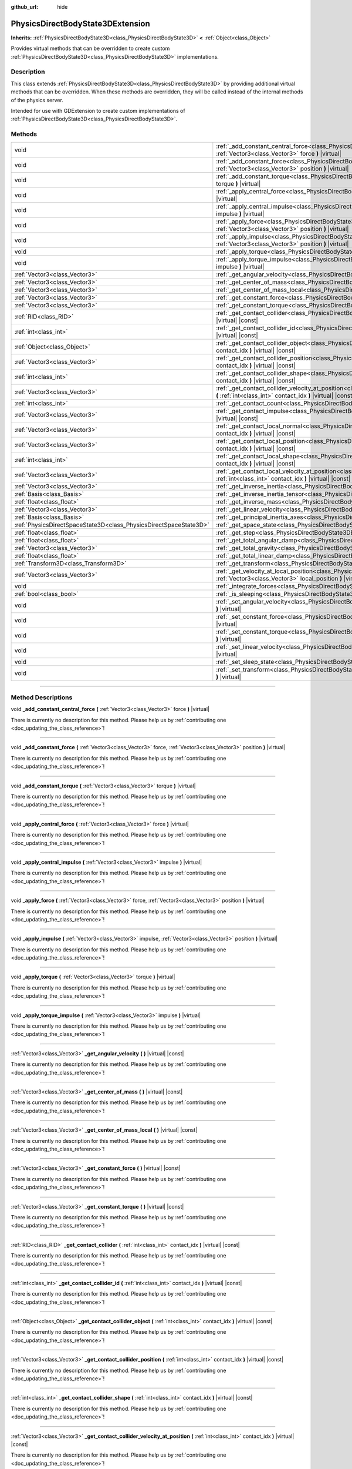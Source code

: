 :github_url: hide

.. DO NOT EDIT THIS FILE!!!
.. Generated automatically from Godot engine sources.
.. Generator: https://github.com/godotengine/godot/tree/4.1/doc/tools/make_rst.py.
.. XML source: https://github.com/godotengine/godot/tree/4.1/doc/classes/PhysicsDirectBodyState3DExtension.xml.

.. _class_PhysicsDirectBodyState3DExtension:

PhysicsDirectBodyState3DExtension
=================================

**Inherits:** :ref:`PhysicsDirectBodyState3D<class_PhysicsDirectBodyState3D>` **<** :ref:`Object<class_Object>`

Provides virtual methods that can be overridden to create custom :ref:`PhysicsDirectBodyState3D<class_PhysicsDirectBodyState3D>` implementations.

.. rst-class:: classref-introduction-group

Description
-----------

This class extends :ref:`PhysicsDirectBodyState3D<class_PhysicsDirectBodyState3D>` by providing additional virtual methods that can be overridden. When these methods are overridden, they will be called instead of the internal methods of the physics server.

Intended for use with GDExtension to create custom implementations of :ref:`PhysicsDirectBodyState3D<class_PhysicsDirectBodyState3D>`.

.. rst-class:: classref-reftable-group

Methods
-------

.. table::
   :widths: auto

   +-------------------------------------------------------------------+--------------------------------------------------------------------------------------------------------------------------------------------------------------------------------------------------------------+
   | void                                                              | :ref:`_add_constant_central_force<class_PhysicsDirectBodyState3DExtension_method__add_constant_central_force>` **(** :ref:`Vector3<class_Vector3>` force **)** |virtual|                                     |
   +-------------------------------------------------------------------+--------------------------------------------------------------------------------------------------------------------------------------------------------------------------------------------------------------+
   | void                                                              | :ref:`_add_constant_force<class_PhysicsDirectBodyState3DExtension_method__add_constant_force>` **(** :ref:`Vector3<class_Vector3>` force, :ref:`Vector3<class_Vector3>` position **)** |virtual|             |
   +-------------------------------------------------------------------+--------------------------------------------------------------------------------------------------------------------------------------------------------------------------------------------------------------+
   | void                                                              | :ref:`_add_constant_torque<class_PhysicsDirectBodyState3DExtension_method__add_constant_torque>` **(** :ref:`Vector3<class_Vector3>` torque **)** |virtual|                                                  |
   +-------------------------------------------------------------------+--------------------------------------------------------------------------------------------------------------------------------------------------------------------------------------------------------------+
   | void                                                              | :ref:`_apply_central_force<class_PhysicsDirectBodyState3DExtension_method__apply_central_force>` **(** :ref:`Vector3<class_Vector3>` force **)** |virtual|                                                   |
   +-------------------------------------------------------------------+--------------------------------------------------------------------------------------------------------------------------------------------------------------------------------------------------------------+
   | void                                                              | :ref:`_apply_central_impulse<class_PhysicsDirectBodyState3DExtension_method__apply_central_impulse>` **(** :ref:`Vector3<class_Vector3>` impulse **)** |virtual|                                             |
   +-------------------------------------------------------------------+--------------------------------------------------------------------------------------------------------------------------------------------------------------------------------------------------------------+
   | void                                                              | :ref:`_apply_force<class_PhysicsDirectBodyState3DExtension_method__apply_force>` **(** :ref:`Vector3<class_Vector3>` force, :ref:`Vector3<class_Vector3>` position **)** |virtual|                           |
   +-------------------------------------------------------------------+--------------------------------------------------------------------------------------------------------------------------------------------------------------------------------------------------------------+
   | void                                                              | :ref:`_apply_impulse<class_PhysicsDirectBodyState3DExtension_method__apply_impulse>` **(** :ref:`Vector3<class_Vector3>` impulse, :ref:`Vector3<class_Vector3>` position **)** |virtual|                     |
   +-------------------------------------------------------------------+--------------------------------------------------------------------------------------------------------------------------------------------------------------------------------------------------------------+
   | void                                                              | :ref:`_apply_torque<class_PhysicsDirectBodyState3DExtension_method__apply_torque>` **(** :ref:`Vector3<class_Vector3>` torque **)** |virtual|                                                                |
   +-------------------------------------------------------------------+--------------------------------------------------------------------------------------------------------------------------------------------------------------------------------------------------------------+
   | void                                                              | :ref:`_apply_torque_impulse<class_PhysicsDirectBodyState3DExtension_method__apply_torque_impulse>` **(** :ref:`Vector3<class_Vector3>` impulse **)** |virtual|                                               |
   +-------------------------------------------------------------------+--------------------------------------------------------------------------------------------------------------------------------------------------------------------------------------------------------------+
   | :ref:`Vector3<class_Vector3>`                                     | :ref:`_get_angular_velocity<class_PhysicsDirectBodyState3DExtension_method__get_angular_velocity>` **(** **)** |virtual| |const|                                                                             |
   +-------------------------------------------------------------------+--------------------------------------------------------------------------------------------------------------------------------------------------------------------------------------------------------------+
   | :ref:`Vector3<class_Vector3>`                                     | :ref:`_get_center_of_mass<class_PhysicsDirectBodyState3DExtension_method__get_center_of_mass>` **(** **)** |virtual| |const|                                                                                 |
   +-------------------------------------------------------------------+--------------------------------------------------------------------------------------------------------------------------------------------------------------------------------------------------------------+
   | :ref:`Vector3<class_Vector3>`                                     | :ref:`_get_center_of_mass_local<class_PhysicsDirectBodyState3DExtension_method__get_center_of_mass_local>` **(** **)** |virtual| |const|                                                                     |
   +-------------------------------------------------------------------+--------------------------------------------------------------------------------------------------------------------------------------------------------------------------------------------------------------+
   | :ref:`Vector3<class_Vector3>`                                     | :ref:`_get_constant_force<class_PhysicsDirectBodyState3DExtension_method__get_constant_force>` **(** **)** |virtual| |const|                                                                                 |
   +-------------------------------------------------------------------+--------------------------------------------------------------------------------------------------------------------------------------------------------------------------------------------------------------+
   | :ref:`Vector3<class_Vector3>`                                     | :ref:`_get_constant_torque<class_PhysicsDirectBodyState3DExtension_method__get_constant_torque>` **(** **)** |virtual| |const|                                                                               |
   +-------------------------------------------------------------------+--------------------------------------------------------------------------------------------------------------------------------------------------------------------------------------------------------------+
   | :ref:`RID<class_RID>`                                             | :ref:`_get_contact_collider<class_PhysicsDirectBodyState3DExtension_method__get_contact_collider>` **(** :ref:`int<class_int>` contact_idx **)** |virtual| |const|                                           |
   +-------------------------------------------------------------------+--------------------------------------------------------------------------------------------------------------------------------------------------------------------------------------------------------------+
   | :ref:`int<class_int>`                                             | :ref:`_get_contact_collider_id<class_PhysicsDirectBodyState3DExtension_method__get_contact_collider_id>` **(** :ref:`int<class_int>` contact_idx **)** |virtual| |const|                                     |
   +-------------------------------------------------------------------+--------------------------------------------------------------------------------------------------------------------------------------------------------------------------------------------------------------+
   | :ref:`Object<class_Object>`                                       | :ref:`_get_contact_collider_object<class_PhysicsDirectBodyState3DExtension_method__get_contact_collider_object>` **(** :ref:`int<class_int>` contact_idx **)** |virtual| |const|                             |
   +-------------------------------------------------------------------+--------------------------------------------------------------------------------------------------------------------------------------------------------------------------------------------------------------+
   | :ref:`Vector3<class_Vector3>`                                     | :ref:`_get_contact_collider_position<class_PhysicsDirectBodyState3DExtension_method__get_contact_collider_position>` **(** :ref:`int<class_int>` contact_idx **)** |virtual| |const|                         |
   +-------------------------------------------------------------------+--------------------------------------------------------------------------------------------------------------------------------------------------------------------------------------------------------------+
   | :ref:`int<class_int>`                                             | :ref:`_get_contact_collider_shape<class_PhysicsDirectBodyState3DExtension_method__get_contact_collider_shape>` **(** :ref:`int<class_int>` contact_idx **)** |virtual| |const|                               |
   +-------------------------------------------------------------------+--------------------------------------------------------------------------------------------------------------------------------------------------------------------------------------------------------------+
   | :ref:`Vector3<class_Vector3>`                                     | :ref:`_get_contact_collider_velocity_at_position<class_PhysicsDirectBodyState3DExtension_method__get_contact_collider_velocity_at_position>` **(** :ref:`int<class_int>` contact_idx **)** |virtual| |const| |
   +-------------------------------------------------------------------+--------------------------------------------------------------------------------------------------------------------------------------------------------------------------------------------------------------+
   | :ref:`int<class_int>`                                             | :ref:`_get_contact_count<class_PhysicsDirectBodyState3DExtension_method__get_contact_count>` **(** **)** |virtual| |const|                                                                                   |
   +-------------------------------------------------------------------+--------------------------------------------------------------------------------------------------------------------------------------------------------------------------------------------------------------+
   | :ref:`Vector3<class_Vector3>`                                     | :ref:`_get_contact_impulse<class_PhysicsDirectBodyState3DExtension_method__get_contact_impulse>` **(** :ref:`int<class_int>` contact_idx **)** |virtual| |const|                                             |
   +-------------------------------------------------------------------+--------------------------------------------------------------------------------------------------------------------------------------------------------------------------------------------------------------+
   | :ref:`Vector3<class_Vector3>`                                     | :ref:`_get_contact_local_normal<class_PhysicsDirectBodyState3DExtension_method__get_contact_local_normal>` **(** :ref:`int<class_int>` contact_idx **)** |virtual| |const|                                   |
   +-------------------------------------------------------------------+--------------------------------------------------------------------------------------------------------------------------------------------------------------------------------------------------------------+
   | :ref:`Vector3<class_Vector3>`                                     | :ref:`_get_contact_local_position<class_PhysicsDirectBodyState3DExtension_method__get_contact_local_position>` **(** :ref:`int<class_int>` contact_idx **)** |virtual| |const|                               |
   +-------------------------------------------------------------------+--------------------------------------------------------------------------------------------------------------------------------------------------------------------------------------------------------------+
   | :ref:`int<class_int>`                                             | :ref:`_get_contact_local_shape<class_PhysicsDirectBodyState3DExtension_method__get_contact_local_shape>` **(** :ref:`int<class_int>` contact_idx **)** |virtual| |const|                                     |
   +-------------------------------------------------------------------+--------------------------------------------------------------------------------------------------------------------------------------------------------------------------------------------------------------+
   | :ref:`Vector3<class_Vector3>`                                     | :ref:`_get_contact_local_velocity_at_position<class_PhysicsDirectBodyState3DExtension_method__get_contact_local_velocity_at_position>` **(** :ref:`int<class_int>` contact_idx **)** |virtual| |const|       |
   +-------------------------------------------------------------------+--------------------------------------------------------------------------------------------------------------------------------------------------------------------------------------------------------------+
   | :ref:`Vector3<class_Vector3>`                                     | :ref:`_get_inverse_inertia<class_PhysicsDirectBodyState3DExtension_method__get_inverse_inertia>` **(** **)** |virtual| |const|                                                                               |
   +-------------------------------------------------------------------+--------------------------------------------------------------------------------------------------------------------------------------------------------------------------------------------------------------+
   | :ref:`Basis<class_Basis>`                                         | :ref:`_get_inverse_inertia_tensor<class_PhysicsDirectBodyState3DExtension_method__get_inverse_inertia_tensor>` **(** **)** |virtual| |const|                                                                 |
   +-------------------------------------------------------------------+--------------------------------------------------------------------------------------------------------------------------------------------------------------------------------------------------------------+
   | :ref:`float<class_float>`                                         | :ref:`_get_inverse_mass<class_PhysicsDirectBodyState3DExtension_method__get_inverse_mass>` **(** **)** |virtual| |const|                                                                                     |
   +-------------------------------------------------------------------+--------------------------------------------------------------------------------------------------------------------------------------------------------------------------------------------------------------+
   | :ref:`Vector3<class_Vector3>`                                     | :ref:`_get_linear_velocity<class_PhysicsDirectBodyState3DExtension_method__get_linear_velocity>` **(** **)** |virtual| |const|                                                                               |
   +-------------------------------------------------------------------+--------------------------------------------------------------------------------------------------------------------------------------------------------------------------------------------------------------+
   | :ref:`Basis<class_Basis>`                                         | :ref:`_get_principal_inertia_axes<class_PhysicsDirectBodyState3DExtension_method__get_principal_inertia_axes>` **(** **)** |virtual| |const|                                                                 |
   +-------------------------------------------------------------------+--------------------------------------------------------------------------------------------------------------------------------------------------------------------------------------------------------------+
   | :ref:`PhysicsDirectSpaceState3D<class_PhysicsDirectSpaceState3D>` | :ref:`_get_space_state<class_PhysicsDirectBodyState3DExtension_method__get_space_state>` **(** **)** |virtual|                                                                                               |
   +-------------------------------------------------------------------+--------------------------------------------------------------------------------------------------------------------------------------------------------------------------------------------------------------+
   | :ref:`float<class_float>`                                         | :ref:`_get_step<class_PhysicsDirectBodyState3DExtension_method__get_step>` **(** **)** |virtual| |const|                                                                                                     |
   +-------------------------------------------------------------------+--------------------------------------------------------------------------------------------------------------------------------------------------------------------------------------------------------------+
   | :ref:`float<class_float>`                                         | :ref:`_get_total_angular_damp<class_PhysicsDirectBodyState3DExtension_method__get_total_angular_damp>` **(** **)** |virtual| |const|                                                                         |
   +-------------------------------------------------------------------+--------------------------------------------------------------------------------------------------------------------------------------------------------------------------------------------------------------+
   | :ref:`Vector3<class_Vector3>`                                     | :ref:`_get_total_gravity<class_PhysicsDirectBodyState3DExtension_method__get_total_gravity>` **(** **)** |virtual| |const|                                                                                   |
   +-------------------------------------------------------------------+--------------------------------------------------------------------------------------------------------------------------------------------------------------------------------------------------------------+
   | :ref:`float<class_float>`                                         | :ref:`_get_total_linear_damp<class_PhysicsDirectBodyState3DExtension_method__get_total_linear_damp>` **(** **)** |virtual| |const|                                                                           |
   +-------------------------------------------------------------------+--------------------------------------------------------------------------------------------------------------------------------------------------------------------------------------------------------------+
   | :ref:`Transform3D<class_Transform3D>`                             | :ref:`_get_transform<class_PhysicsDirectBodyState3DExtension_method__get_transform>` **(** **)** |virtual| |const|                                                                                           |
   +-------------------------------------------------------------------+--------------------------------------------------------------------------------------------------------------------------------------------------------------------------------------------------------------+
   | :ref:`Vector3<class_Vector3>`                                     | :ref:`_get_velocity_at_local_position<class_PhysicsDirectBodyState3DExtension_method__get_velocity_at_local_position>` **(** :ref:`Vector3<class_Vector3>` local_position **)** |virtual| |const|            |
   +-------------------------------------------------------------------+--------------------------------------------------------------------------------------------------------------------------------------------------------------------------------------------------------------+
   | void                                                              | :ref:`_integrate_forces<class_PhysicsDirectBodyState3DExtension_method__integrate_forces>` **(** **)** |virtual|                                                                                             |
   +-------------------------------------------------------------------+--------------------------------------------------------------------------------------------------------------------------------------------------------------------------------------------------------------+
   | :ref:`bool<class_bool>`                                           | :ref:`_is_sleeping<class_PhysicsDirectBodyState3DExtension_method__is_sleeping>` **(** **)** |virtual| |const|                                                                                               |
   +-------------------------------------------------------------------+--------------------------------------------------------------------------------------------------------------------------------------------------------------------------------------------------------------+
   | void                                                              | :ref:`_set_angular_velocity<class_PhysicsDirectBodyState3DExtension_method__set_angular_velocity>` **(** :ref:`Vector3<class_Vector3>` velocity **)** |virtual|                                              |
   +-------------------------------------------------------------------+--------------------------------------------------------------------------------------------------------------------------------------------------------------------------------------------------------------+
   | void                                                              | :ref:`_set_constant_force<class_PhysicsDirectBodyState3DExtension_method__set_constant_force>` **(** :ref:`Vector3<class_Vector3>` force **)** |virtual|                                                     |
   +-------------------------------------------------------------------+--------------------------------------------------------------------------------------------------------------------------------------------------------------------------------------------------------------+
   | void                                                              | :ref:`_set_constant_torque<class_PhysicsDirectBodyState3DExtension_method__set_constant_torque>` **(** :ref:`Vector3<class_Vector3>` torque **)** |virtual|                                                  |
   +-------------------------------------------------------------------+--------------------------------------------------------------------------------------------------------------------------------------------------------------------------------------------------------------+
   | void                                                              | :ref:`_set_linear_velocity<class_PhysicsDirectBodyState3DExtension_method__set_linear_velocity>` **(** :ref:`Vector3<class_Vector3>` velocity **)** |virtual|                                                |
   +-------------------------------------------------------------------+--------------------------------------------------------------------------------------------------------------------------------------------------------------------------------------------------------------+
   | void                                                              | :ref:`_set_sleep_state<class_PhysicsDirectBodyState3DExtension_method__set_sleep_state>` **(** :ref:`bool<class_bool>` enabled **)** |virtual|                                                               |
   +-------------------------------------------------------------------+--------------------------------------------------------------------------------------------------------------------------------------------------------------------------------------------------------------+
   | void                                                              | :ref:`_set_transform<class_PhysicsDirectBodyState3DExtension_method__set_transform>` **(** :ref:`Transform3D<class_Transform3D>` transform **)** |virtual|                                                   |
   +-------------------------------------------------------------------+--------------------------------------------------------------------------------------------------------------------------------------------------------------------------------------------------------------+

.. rst-class:: classref-section-separator

----

.. rst-class:: classref-descriptions-group

Method Descriptions
-------------------

.. _class_PhysicsDirectBodyState3DExtension_method__add_constant_central_force:

.. rst-class:: classref-method

void **_add_constant_central_force** **(** :ref:`Vector3<class_Vector3>` force **)** |virtual|

.. container:: contribute

	There is currently no description for this method. Please help us by :ref:`contributing one <doc_updating_the_class_reference>`!

.. rst-class:: classref-item-separator

----

.. _class_PhysicsDirectBodyState3DExtension_method__add_constant_force:

.. rst-class:: classref-method

void **_add_constant_force** **(** :ref:`Vector3<class_Vector3>` force, :ref:`Vector3<class_Vector3>` position **)** |virtual|

.. container:: contribute

	There is currently no description for this method. Please help us by :ref:`contributing one <doc_updating_the_class_reference>`!

.. rst-class:: classref-item-separator

----

.. _class_PhysicsDirectBodyState3DExtension_method__add_constant_torque:

.. rst-class:: classref-method

void **_add_constant_torque** **(** :ref:`Vector3<class_Vector3>` torque **)** |virtual|

.. container:: contribute

	There is currently no description for this method. Please help us by :ref:`contributing one <doc_updating_the_class_reference>`!

.. rst-class:: classref-item-separator

----

.. _class_PhysicsDirectBodyState3DExtension_method__apply_central_force:

.. rst-class:: classref-method

void **_apply_central_force** **(** :ref:`Vector3<class_Vector3>` force **)** |virtual|

.. container:: contribute

	There is currently no description for this method. Please help us by :ref:`contributing one <doc_updating_the_class_reference>`!

.. rst-class:: classref-item-separator

----

.. _class_PhysicsDirectBodyState3DExtension_method__apply_central_impulse:

.. rst-class:: classref-method

void **_apply_central_impulse** **(** :ref:`Vector3<class_Vector3>` impulse **)** |virtual|

.. container:: contribute

	There is currently no description for this method. Please help us by :ref:`contributing one <doc_updating_the_class_reference>`!

.. rst-class:: classref-item-separator

----

.. _class_PhysicsDirectBodyState3DExtension_method__apply_force:

.. rst-class:: classref-method

void **_apply_force** **(** :ref:`Vector3<class_Vector3>` force, :ref:`Vector3<class_Vector3>` position **)** |virtual|

.. container:: contribute

	There is currently no description for this method. Please help us by :ref:`contributing one <doc_updating_the_class_reference>`!

.. rst-class:: classref-item-separator

----

.. _class_PhysicsDirectBodyState3DExtension_method__apply_impulse:

.. rst-class:: classref-method

void **_apply_impulse** **(** :ref:`Vector3<class_Vector3>` impulse, :ref:`Vector3<class_Vector3>` position **)** |virtual|

.. container:: contribute

	There is currently no description for this method. Please help us by :ref:`contributing one <doc_updating_the_class_reference>`!

.. rst-class:: classref-item-separator

----

.. _class_PhysicsDirectBodyState3DExtension_method__apply_torque:

.. rst-class:: classref-method

void **_apply_torque** **(** :ref:`Vector3<class_Vector3>` torque **)** |virtual|

.. container:: contribute

	There is currently no description for this method. Please help us by :ref:`contributing one <doc_updating_the_class_reference>`!

.. rst-class:: classref-item-separator

----

.. _class_PhysicsDirectBodyState3DExtension_method__apply_torque_impulse:

.. rst-class:: classref-method

void **_apply_torque_impulse** **(** :ref:`Vector3<class_Vector3>` impulse **)** |virtual|

.. container:: contribute

	There is currently no description for this method. Please help us by :ref:`contributing one <doc_updating_the_class_reference>`!

.. rst-class:: classref-item-separator

----

.. _class_PhysicsDirectBodyState3DExtension_method__get_angular_velocity:

.. rst-class:: classref-method

:ref:`Vector3<class_Vector3>` **_get_angular_velocity** **(** **)** |virtual| |const|

.. container:: contribute

	There is currently no description for this method. Please help us by :ref:`contributing one <doc_updating_the_class_reference>`!

.. rst-class:: classref-item-separator

----

.. _class_PhysicsDirectBodyState3DExtension_method__get_center_of_mass:

.. rst-class:: classref-method

:ref:`Vector3<class_Vector3>` **_get_center_of_mass** **(** **)** |virtual| |const|

.. container:: contribute

	There is currently no description for this method. Please help us by :ref:`contributing one <doc_updating_the_class_reference>`!

.. rst-class:: classref-item-separator

----

.. _class_PhysicsDirectBodyState3DExtension_method__get_center_of_mass_local:

.. rst-class:: classref-method

:ref:`Vector3<class_Vector3>` **_get_center_of_mass_local** **(** **)** |virtual| |const|

.. container:: contribute

	There is currently no description for this method. Please help us by :ref:`contributing one <doc_updating_the_class_reference>`!

.. rst-class:: classref-item-separator

----

.. _class_PhysicsDirectBodyState3DExtension_method__get_constant_force:

.. rst-class:: classref-method

:ref:`Vector3<class_Vector3>` **_get_constant_force** **(** **)** |virtual| |const|

.. container:: contribute

	There is currently no description for this method. Please help us by :ref:`contributing one <doc_updating_the_class_reference>`!

.. rst-class:: classref-item-separator

----

.. _class_PhysicsDirectBodyState3DExtension_method__get_constant_torque:

.. rst-class:: classref-method

:ref:`Vector3<class_Vector3>` **_get_constant_torque** **(** **)** |virtual| |const|

.. container:: contribute

	There is currently no description for this method. Please help us by :ref:`contributing one <doc_updating_the_class_reference>`!

.. rst-class:: classref-item-separator

----

.. _class_PhysicsDirectBodyState3DExtension_method__get_contact_collider:

.. rst-class:: classref-method

:ref:`RID<class_RID>` **_get_contact_collider** **(** :ref:`int<class_int>` contact_idx **)** |virtual| |const|

.. container:: contribute

	There is currently no description for this method. Please help us by :ref:`contributing one <doc_updating_the_class_reference>`!

.. rst-class:: classref-item-separator

----

.. _class_PhysicsDirectBodyState3DExtension_method__get_contact_collider_id:

.. rst-class:: classref-method

:ref:`int<class_int>` **_get_contact_collider_id** **(** :ref:`int<class_int>` contact_idx **)** |virtual| |const|

.. container:: contribute

	There is currently no description for this method. Please help us by :ref:`contributing one <doc_updating_the_class_reference>`!

.. rst-class:: classref-item-separator

----

.. _class_PhysicsDirectBodyState3DExtension_method__get_contact_collider_object:

.. rst-class:: classref-method

:ref:`Object<class_Object>` **_get_contact_collider_object** **(** :ref:`int<class_int>` contact_idx **)** |virtual| |const|

.. container:: contribute

	There is currently no description for this method. Please help us by :ref:`contributing one <doc_updating_the_class_reference>`!

.. rst-class:: classref-item-separator

----

.. _class_PhysicsDirectBodyState3DExtension_method__get_contact_collider_position:

.. rst-class:: classref-method

:ref:`Vector3<class_Vector3>` **_get_contact_collider_position** **(** :ref:`int<class_int>` contact_idx **)** |virtual| |const|

.. container:: contribute

	There is currently no description for this method. Please help us by :ref:`contributing one <doc_updating_the_class_reference>`!

.. rst-class:: classref-item-separator

----

.. _class_PhysicsDirectBodyState3DExtension_method__get_contact_collider_shape:

.. rst-class:: classref-method

:ref:`int<class_int>` **_get_contact_collider_shape** **(** :ref:`int<class_int>` contact_idx **)** |virtual| |const|

.. container:: contribute

	There is currently no description for this method. Please help us by :ref:`contributing one <doc_updating_the_class_reference>`!

.. rst-class:: classref-item-separator

----

.. _class_PhysicsDirectBodyState3DExtension_method__get_contact_collider_velocity_at_position:

.. rst-class:: classref-method

:ref:`Vector3<class_Vector3>` **_get_contact_collider_velocity_at_position** **(** :ref:`int<class_int>` contact_idx **)** |virtual| |const|

.. container:: contribute

	There is currently no description for this method. Please help us by :ref:`contributing one <doc_updating_the_class_reference>`!

.. rst-class:: classref-item-separator

----

.. _class_PhysicsDirectBodyState3DExtension_method__get_contact_count:

.. rst-class:: classref-method

:ref:`int<class_int>` **_get_contact_count** **(** **)** |virtual| |const|

.. container:: contribute

	There is currently no description for this method. Please help us by :ref:`contributing one <doc_updating_the_class_reference>`!

.. rst-class:: classref-item-separator

----

.. _class_PhysicsDirectBodyState3DExtension_method__get_contact_impulse:

.. rst-class:: classref-method

:ref:`Vector3<class_Vector3>` **_get_contact_impulse** **(** :ref:`int<class_int>` contact_idx **)** |virtual| |const|

.. container:: contribute

	There is currently no description for this method. Please help us by :ref:`contributing one <doc_updating_the_class_reference>`!

.. rst-class:: classref-item-separator

----

.. _class_PhysicsDirectBodyState3DExtension_method__get_contact_local_normal:

.. rst-class:: classref-method

:ref:`Vector3<class_Vector3>` **_get_contact_local_normal** **(** :ref:`int<class_int>` contact_idx **)** |virtual| |const|

.. container:: contribute

	There is currently no description for this method. Please help us by :ref:`contributing one <doc_updating_the_class_reference>`!

.. rst-class:: classref-item-separator

----

.. _class_PhysicsDirectBodyState3DExtension_method__get_contact_local_position:

.. rst-class:: classref-method

:ref:`Vector3<class_Vector3>` **_get_contact_local_position** **(** :ref:`int<class_int>` contact_idx **)** |virtual| |const|

.. container:: contribute

	There is currently no description for this method. Please help us by :ref:`contributing one <doc_updating_the_class_reference>`!

.. rst-class:: classref-item-separator

----

.. _class_PhysicsDirectBodyState3DExtension_method__get_contact_local_shape:

.. rst-class:: classref-method

:ref:`int<class_int>` **_get_contact_local_shape** **(** :ref:`int<class_int>` contact_idx **)** |virtual| |const|

.. container:: contribute

	There is currently no description for this method. Please help us by :ref:`contributing one <doc_updating_the_class_reference>`!

.. rst-class:: classref-item-separator

----

.. _class_PhysicsDirectBodyState3DExtension_method__get_contact_local_velocity_at_position:

.. rst-class:: classref-method

:ref:`Vector3<class_Vector3>` **_get_contact_local_velocity_at_position** **(** :ref:`int<class_int>` contact_idx **)** |virtual| |const|

.. container:: contribute

	There is currently no description for this method. Please help us by :ref:`contributing one <doc_updating_the_class_reference>`!

.. rst-class:: classref-item-separator

----

.. _class_PhysicsDirectBodyState3DExtension_method__get_inverse_inertia:

.. rst-class:: classref-method

:ref:`Vector3<class_Vector3>` **_get_inverse_inertia** **(** **)** |virtual| |const|

.. container:: contribute

	There is currently no description for this method. Please help us by :ref:`contributing one <doc_updating_the_class_reference>`!

.. rst-class:: classref-item-separator

----

.. _class_PhysicsDirectBodyState3DExtension_method__get_inverse_inertia_tensor:

.. rst-class:: classref-method

:ref:`Basis<class_Basis>` **_get_inverse_inertia_tensor** **(** **)** |virtual| |const|

.. container:: contribute

	There is currently no description for this method. Please help us by :ref:`contributing one <doc_updating_the_class_reference>`!

.. rst-class:: classref-item-separator

----

.. _class_PhysicsDirectBodyState3DExtension_method__get_inverse_mass:

.. rst-class:: classref-method

:ref:`float<class_float>` **_get_inverse_mass** **(** **)** |virtual| |const|

.. container:: contribute

	There is currently no description for this method. Please help us by :ref:`contributing one <doc_updating_the_class_reference>`!

.. rst-class:: classref-item-separator

----

.. _class_PhysicsDirectBodyState3DExtension_method__get_linear_velocity:

.. rst-class:: classref-method

:ref:`Vector3<class_Vector3>` **_get_linear_velocity** **(** **)** |virtual| |const|

.. container:: contribute

	There is currently no description for this method. Please help us by :ref:`contributing one <doc_updating_the_class_reference>`!

.. rst-class:: classref-item-separator

----

.. _class_PhysicsDirectBodyState3DExtension_method__get_principal_inertia_axes:

.. rst-class:: classref-method

:ref:`Basis<class_Basis>` **_get_principal_inertia_axes** **(** **)** |virtual| |const|

.. container:: contribute

	There is currently no description for this method. Please help us by :ref:`contributing one <doc_updating_the_class_reference>`!

.. rst-class:: classref-item-separator

----

.. _class_PhysicsDirectBodyState3DExtension_method__get_space_state:

.. rst-class:: classref-method

:ref:`PhysicsDirectSpaceState3D<class_PhysicsDirectSpaceState3D>` **_get_space_state** **(** **)** |virtual|

.. container:: contribute

	There is currently no description for this method. Please help us by :ref:`contributing one <doc_updating_the_class_reference>`!

.. rst-class:: classref-item-separator

----

.. _class_PhysicsDirectBodyState3DExtension_method__get_step:

.. rst-class:: classref-method

:ref:`float<class_float>` **_get_step** **(** **)** |virtual| |const|

.. container:: contribute

	There is currently no description for this method. Please help us by :ref:`contributing one <doc_updating_the_class_reference>`!

.. rst-class:: classref-item-separator

----

.. _class_PhysicsDirectBodyState3DExtension_method__get_total_angular_damp:

.. rst-class:: classref-method

:ref:`float<class_float>` **_get_total_angular_damp** **(** **)** |virtual| |const|

.. container:: contribute

	There is currently no description for this method. Please help us by :ref:`contributing one <doc_updating_the_class_reference>`!

.. rst-class:: classref-item-separator

----

.. _class_PhysicsDirectBodyState3DExtension_method__get_total_gravity:

.. rst-class:: classref-method

:ref:`Vector3<class_Vector3>` **_get_total_gravity** **(** **)** |virtual| |const|

.. container:: contribute

	There is currently no description for this method. Please help us by :ref:`contributing one <doc_updating_the_class_reference>`!

.. rst-class:: classref-item-separator

----

.. _class_PhysicsDirectBodyState3DExtension_method__get_total_linear_damp:

.. rst-class:: classref-method

:ref:`float<class_float>` **_get_total_linear_damp** **(** **)** |virtual| |const|

.. container:: contribute

	There is currently no description for this method. Please help us by :ref:`contributing one <doc_updating_the_class_reference>`!

.. rst-class:: classref-item-separator

----

.. _class_PhysicsDirectBodyState3DExtension_method__get_transform:

.. rst-class:: classref-method

:ref:`Transform3D<class_Transform3D>` **_get_transform** **(** **)** |virtual| |const|

.. container:: contribute

	There is currently no description for this method. Please help us by :ref:`contributing one <doc_updating_the_class_reference>`!

.. rst-class:: classref-item-separator

----

.. _class_PhysicsDirectBodyState3DExtension_method__get_velocity_at_local_position:

.. rst-class:: classref-method

:ref:`Vector3<class_Vector3>` **_get_velocity_at_local_position** **(** :ref:`Vector3<class_Vector3>` local_position **)** |virtual| |const|

.. container:: contribute

	There is currently no description for this method. Please help us by :ref:`contributing one <doc_updating_the_class_reference>`!

.. rst-class:: classref-item-separator

----

.. _class_PhysicsDirectBodyState3DExtension_method__integrate_forces:

.. rst-class:: classref-method

void **_integrate_forces** **(** **)** |virtual|

.. container:: contribute

	There is currently no description for this method. Please help us by :ref:`contributing one <doc_updating_the_class_reference>`!

.. rst-class:: classref-item-separator

----

.. _class_PhysicsDirectBodyState3DExtension_method__is_sleeping:

.. rst-class:: classref-method

:ref:`bool<class_bool>` **_is_sleeping** **(** **)** |virtual| |const|

.. container:: contribute

	There is currently no description for this method. Please help us by :ref:`contributing one <doc_updating_the_class_reference>`!

.. rst-class:: classref-item-separator

----

.. _class_PhysicsDirectBodyState3DExtension_method__set_angular_velocity:

.. rst-class:: classref-method

void **_set_angular_velocity** **(** :ref:`Vector3<class_Vector3>` velocity **)** |virtual|

.. container:: contribute

	There is currently no description for this method. Please help us by :ref:`contributing one <doc_updating_the_class_reference>`!

.. rst-class:: classref-item-separator

----

.. _class_PhysicsDirectBodyState3DExtension_method__set_constant_force:

.. rst-class:: classref-method

void **_set_constant_force** **(** :ref:`Vector3<class_Vector3>` force **)** |virtual|

.. container:: contribute

	There is currently no description for this method. Please help us by :ref:`contributing one <doc_updating_the_class_reference>`!

.. rst-class:: classref-item-separator

----

.. _class_PhysicsDirectBodyState3DExtension_method__set_constant_torque:

.. rst-class:: classref-method

void **_set_constant_torque** **(** :ref:`Vector3<class_Vector3>` torque **)** |virtual|

.. container:: contribute

	There is currently no description for this method. Please help us by :ref:`contributing one <doc_updating_the_class_reference>`!

.. rst-class:: classref-item-separator

----

.. _class_PhysicsDirectBodyState3DExtension_method__set_linear_velocity:

.. rst-class:: classref-method

void **_set_linear_velocity** **(** :ref:`Vector3<class_Vector3>` velocity **)** |virtual|

.. container:: contribute

	There is currently no description for this method. Please help us by :ref:`contributing one <doc_updating_the_class_reference>`!

.. rst-class:: classref-item-separator

----

.. _class_PhysicsDirectBodyState3DExtension_method__set_sleep_state:

.. rst-class:: classref-method

void **_set_sleep_state** **(** :ref:`bool<class_bool>` enabled **)** |virtual|

.. container:: contribute

	There is currently no description for this method. Please help us by :ref:`contributing one <doc_updating_the_class_reference>`!

.. rst-class:: classref-item-separator

----

.. _class_PhysicsDirectBodyState3DExtension_method__set_transform:

.. rst-class:: classref-method

void **_set_transform** **(** :ref:`Transform3D<class_Transform3D>` transform **)** |virtual|

.. container:: contribute

	There is currently no description for this method. Please help us by :ref:`contributing one <doc_updating_the_class_reference>`!

.. |virtual| replace:: :abbr:`virtual (This method should typically be overridden by the user to have any effect.)`
.. |const| replace:: :abbr:`const (This method has no side effects. It doesn't modify any of the instance's member variables.)`
.. |vararg| replace:: :abbr:`vararg (This method accepts any number of arguments after the ones described here.)`
.. |constructor| replace:: :abbr:`constructor (This method is used to construct a type.)`
.. |static| replace:: :abbr:`static (This method doesn't need an instance to be called, so it can be called directly using the class name.)`
.. |operator| replace:: :abbr:`operator (This method describes a valid operator to use with this type as left-hand operand.)`
.. |bitfield| replace:: :abbr:`BitField (This value is an integer composed as a bitmask of the following flags.)`
